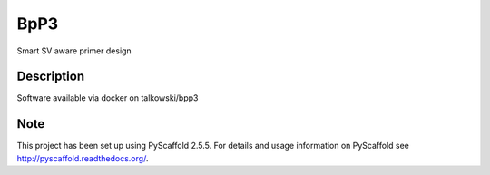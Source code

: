 ====
BpP3
====

Smart SV aware primer design


Description
===========

Software available via docker on talkowski/bpp3


Note
====

This project has been set up using PyScaffold 2.5.5. For details and usage
information on PyScaffold see http://pyscaffold.readthedocs.org/.
